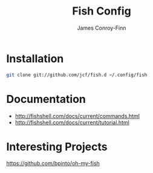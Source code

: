#+title: Fish Config
#+author: James Conroy-Finn
#+email: james@logi.cl

* Installation

#+begin_src sh
  git clone git://github.com/jcf/fish.d ~/.config/fish
#+end_src

* Documentation

- http://fishshell.com/docs/current/commands.html
- http://fishshell.com/docs/current/tutorial.html

* Interesting Projects

https://github.com/bpinto/oh-my-fish
